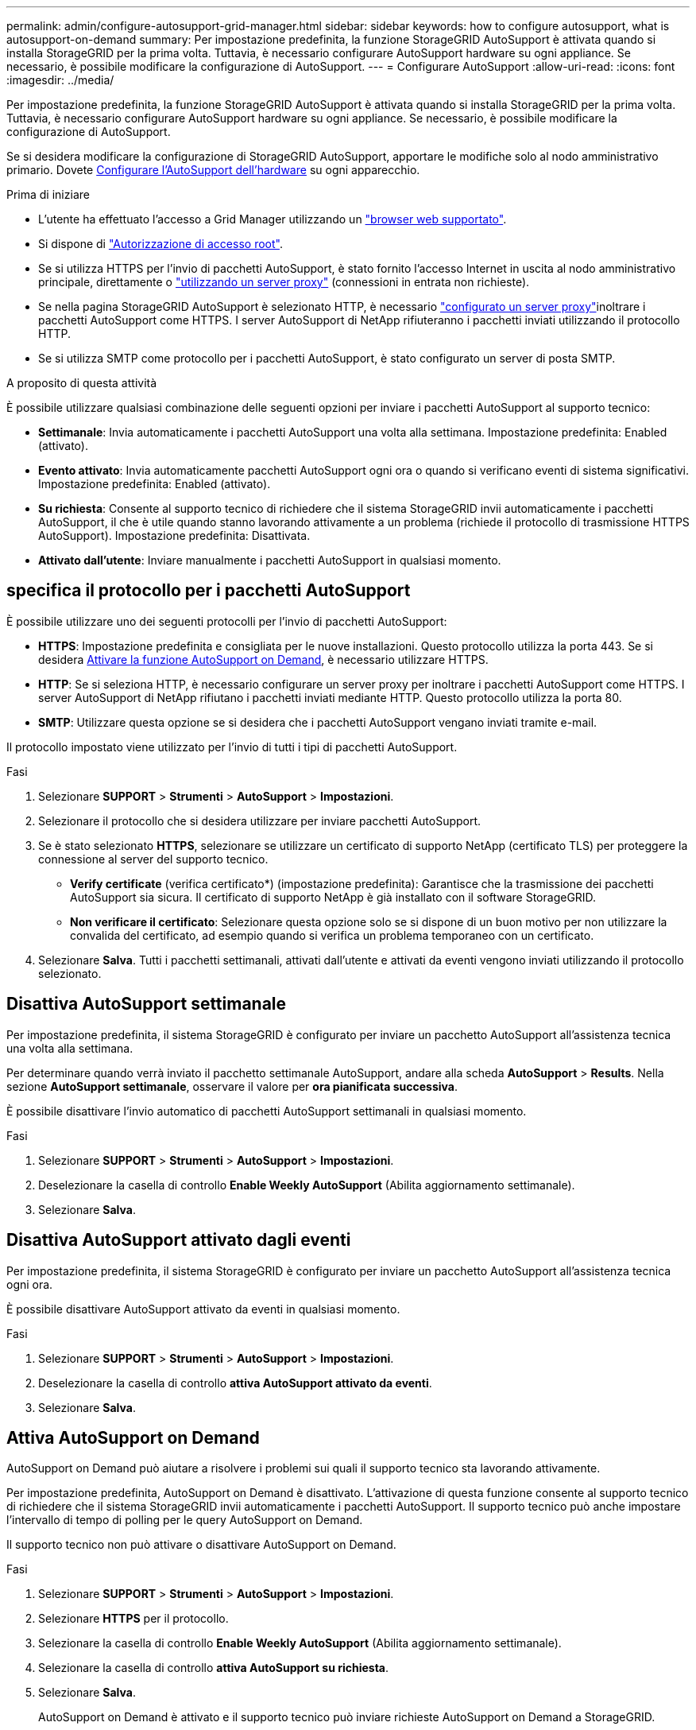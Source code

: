 ---
permalink: admin/configure-autosupport-grid-manager.html 
sidebar: sidebar 
keywords: how to configure autosupport, what is autosupport-on-demand 
summary: Per impostazione predefinita, la funzione StorageGRID AutoSupport è attivata quando si installa StorageGRID per la prima volta. Tuttavia, è necessario configurare AutoSupport hardware su ogni appliance. Se necessario, è possibile modificare la configurazione di AutoSupport. 
---
= Configurare AutoSupport
:allow-uri-read: 
:icons: font
:imagesdir: ../media/


[role="lead"]
Per impostazione predefinita, la funzione StorageGRID AutoSupport è attivata quando si installa StorageGRID per la prima volta. Tuttavia, è necessario configurare AutoSupport hardware su ogni appliance. Se necessario, è possibile modificare la configurazione di AutoSupport.

Se si desidera modificare la configurazione di StorageGRID AutoSupport, apportare le modifiche solo al nodo amministrativo primario. Dovete <<autosupport-for-appliances,Configurare l'AutoSupport dell'hardware>> su ogni apparecchio.

.Prima di iniziare
* L'utente ha effettuato l'accesso a Grid Manager utilizzando un link:../admin/web-browser-requirements.html["browser web supportato"].
* Si dispone di link:admin-group-permissions.html["Autorizzazione di accesso root"].
* Se si utilizza HTTPS per l'invio di pacchetti AutoSupport, è stato fornito l'accesso Internet in uscita al nodo amministrativo principale, direttamente o link:configuring-admin-proxy-settings.html["utilizzando un server proxy"] (connessioni in entrata non richieste).
* Se nella pagina StorageGRID AutoSupport è selezionato HTTP, è necessario link:configuring-admin-proxy-settings.html["configurato un server proxy"]inoltrare i pacchetti AutoSupport come HTTPS. I server AutoSupport di NetApp rifiuteranno i pacchetti inviati utilizzando il protocollo HTTP.
* Se si utilizza SMTP come protocollo per i pacchetti AutoSupport, è stato configurato un server di posta SMTP.


.A proposito di questa attività
È possibile utilizzare qualsiasi combinazione delle seguenti opzioni per inviare i pacchetti AutoSupport al supporto tecnico:

* *Settimanale*: Invia automaticamente i pacchetti AutoSupport una volta alla settimana. Impostazione predefinita: Enabled (attivato).
* *Evento attivato*: Invia automaticamente pacchetti AutoSupport ogni ora o quando si verificano eventi di sistema significativi. Impostazione predefinita: Enabled (attivato).
* *Su richiesta*: Consente al supporto tecnico di richiedere che il sistema StorageGRID invii automaticamente i pacchetti AutoSupport, il che è utile quando stanno lavorando attivamente a un problema (richiede il protocollo di trasmissione HTTPS AutoSupport). Impostazione predefinita: Disattivata.
* *Attivato dall'utente*: Inviare manualmente i pacchetti AutoSupport in qualsiasi momento.




== [[specify-Protocol-for-autosupport-packages]]specifica il protocollo per i pacchetti AutoSupport

È possibile utilizzare uno dei seguenti protocolli per l'invio di pacchetti AutoSupport:

* *HTTPS*: Impostazione predefinita e consigliata per le nuove installazioni. Questo protocollo utilizza la porta 443. Se si desidera <<Attiva AutoSupport on Demand,Attivare la funzione AutoSupport on Demand>>, è necessario utilizzare HTTPS.
* *HTTP*: Se si seleziona HTTP, è necessario configurare un server proxy per inoltrare i pacchetti AutoSupport come HTTPS. I server AutoSupport di NetApp rifiutano i pacchetti inviati mediante HTTP. Questo protocollo utilizza la porta 80.
* *SMTP*: Utilizzare questa opzione se si desidera che i pacchetti AutoSupport vengano inviati tramite e-mail.


Il protocollo impostato viene utilizzato per l'invio di tutti i tipi di pacchetti AutoSupport.

.Fasi
. Selezionare *SUPPORT* > *Strumenti* > *AutoSupport* > *Impostazioni*.
. Selezionare il protocollo che si desidera utilizzare per inviare pacchetti AutoSupport.
. Se è stato selezionato *HTTPS*, selezionare se utilizzare un certificato di supporto NetApp (certificato TLS) per proteggere la connessione al server del supporto tecnico.
+
** *Verify certificate* (verifica certificato*) (impostazione predefinita): Garantisce che la trasmissione dei pacchetti AutoSupport sia sicura. Il certificato di supporto NetApp è già installato con il software StorageGRID.
** *Non verificare il certificato*: Selezionare questa opzione solo se si dispone di un buon motivo per non utilizzare la convalida del certificato, ad esempio quando si verifica un problema temporaneo con un certificato.


. Selezionare *Salva*. Tutti i pacchetti settimanali, attivati dall'utente e attivati da eventi vengono inviati utilizzando il protocollo selezionato.




== Disattiva AutoSupport settimanale

Per impostazione predefinita, il sistema StorageGRID è configurato per inviare un pacchetto AutoSupport all'assistenza tecnica una volta alla settimana.

Per determinare quando verrà inviato il pacchetto settimanale AutoSupport, andare alla scheda *AutoSupport* > *Results*. Nella sezione *AutoSupport settimanale*, osservare il valore per *ora pianificata successiva*.

È possibile disattivare l'invio automatico di pacchetti AutoSupport settimanali in qualsiasi momento.

.Fasi
. Selezionare *SUPPORT* > *Strumenti* > *AutoSupport* > *Impostazioni*.
. Deselezionare la casella di controllo *Enable Weekly AutoSupport* (Abilita aggiornamento settimanale).
. Selezionare *Salva*.




== Disattiva AutoSupport attivato dagli eventi

Per impostazione predefinita, il sistema StorageGRID è configurato per inviare un pacchetto AutoSupport all'assistenza tecnica ogni ora.

È possibile disattivare AutoSupport attivato da eventi in qualsiasi momento.

.Fasi
. Selezionare *SUPPORT* > *Strumenti* > *AutoSupport* > *Impostazioni*.
. Deselezionare la casella di controllo *attiva AutoSupport attivato da eventi*.
. Selezionare *Salva*.




== Attiva AutoSupport on Demand

AutoSupport on Demand può aiutare a risolvere i problemi sui quali il supporto tecnico sta lavorando attivamente.

Per impostazione predefinita, AutoSupport on Demand è disattivato. L'attivazione di questa funzione consente al supporto tecnico di richiedere che il sistema StorageGRID invii automaticamente i pacchetti AutoSupport. Il supporto tecnico può anche impostare l'intervallo di tempo di polling per le query AutoSupport on Demand.

Il supporto tecnico non può attivare o disattivare AutoSupport on Demand.

.Fasi
. Selezionare *SUPPORT* > *Strumenti* > *AutoSupport* > *Impostazioni*.
. Selezionare *HTTPS* per il protocollo.
. Selezionare la casella di controllo *Enable Weekly AutoSupport* (Abilita aggiornamento settimanale).
. Selezionare la casella di controllo *attiva AutoSupport su richiesta*.
. Selezionare *Salva*.
+
AutoSupport on Demand è attivato e il supporto tecnico può inviare richieste AutoSupport on Demand a StorageGRID.





== Disattiva i controlli per gli aggiornamenti software

Per impostazione predefinita, StorageGRID contatta NetApp per determinare se sono disponibili aggiornamenti software per il sistema. Se è disponibile una correzione rapida StorageGRID o una nuova versione, la nuova versione viene visualizzata nella pagina aggiornamento StorageGRID.

Se necessario, è possibile disattivare la verifica degli aggiornamenti software. Ad esempio, se il sistema non dispone di accesso WAN, disattivare il controllo per evitare errori di download.

.Fasi
. Selezionare *SUPPORT* > *Strumenti* > *AutoSupport* > *Impostazioni*.
. Deselezionare la casella di controllo *Controlla aggiornamenti software*.
. Selezionare *Salva*.




== Aggiungere una destinazione AutoSupport aggiuntiva

Quando si attiva AutoSupport, i pacchetti di stato e di integrità vengono inviati al supporto tecnico. È possibile specificare una destinazione aggiuntiva per tutti i pacchetti AutoSupport.

Per verificare o modificare il protocollo utilizzato per inviare pacchetti AutoSupport, vedere le istruzioni a <<specify-protocol-for-autosupport-packages,Specificare il protocollo per i pacchetti AutoSupport>>.


NOTE: Non è possibile utilizzare il protocollo SMTP per inviare pacchetti AutoSupport a una destinazione aggiuntiva.

.Fasi
. Selezionare *SUPPORT* > *Strumenti* > *AutoSupport* > *Impostazioni*.
. Selezionare *attiva destinazione AutoSupport aggiuntiva*.
. Specificare quanto segue:
+
Nome host:: Il nome host del server o l'indirizzo IP di un server di destinazione AutoSupport aggiuntivo.
+
--

NOTE: È possibile inserire solo una destinazione aggiuntiva.

--
Porta:: Porta utilizzata per connettersi a un server di destinazione AutoSupport aggiuntivo. L'impostazione predefinita è la porta 80 per HTTP o la porta 443 per HTTPS.
Convalida del certificato:: Se viene utilizzato un certificato TLS per proteggere la connessione alla destinazione aggiuntiva.
+
--
** Selezionare *verifica certificato* per utilizzare la convalida del certificato.
** Selezionare *non verificare il certificato* per inviare i pacchetti AutoSupport senza la convalida del certificato.
+
Selezionare questa opzione solo se si dispone di un buon motivo per non utilizzare la convalida del certificato, ad esempio quando si verifica un problema temporaneo con un certificato.



--


. Se è stato selezionato *verifica certificato*, procedere come segue:
+
.. Individuare la posizione del certificato CA.
.. Caricare il file del certificato CA.
+
Vengono visualizzati i metadati del certificato CA.



. Selezionare *Salva*.
+
Tutti i futuri pacchetti AutoSupport settimanali, attivati da eventi e attivati dall'utente verranno inviati alla destinazione aggiuntiva.





== [[autosupport-for-Appliance]]Configurazione di AutoSupport per le appliance

AutoSupport per appliance segnala problemi di hardware StorageGRID e StorageGRID AutoSupport segnala problemi di software StorageGRID, con una sola eccezione: Per SGF6112, StorageGRID AutoSupport segnala problemi di hardware e software. È necessario configurare AutoSupport su ogni appliance, ad eccezione di SGF6112, che non richiede configurazione aggiuntiva. AutoSupport viene implementato in maniera differente per le appliance di servizi e di storage.

Puoi utilizzare SANtricity per abilitare AutoSupport per ciascuna appliance di storage. È possibile configurare SANtricity AutoSupport durante la configurazione iniziale dell'appliance o dopo l'installazione di un'appliance:

* Per gli apparecchi SG6000 e SG5700, https://docs.netapp.com/us-en/storagegrid-appliances/installconfig/accessing-and-configuring-santricity-system-manager.html["Configurare AutoSupport in Gestore di sistema di SANtricity"^]


I pacchetti AutoSupport delle appliance e-Series possono essere inclusi in StorageGRID AutoSupport se si configura la distribuzione AutoSupport per proxy in link:../admin/sending-eseries-autosupport-messages-through-storagegrid.html["Gestore di sistema di SANtricity"].

StorageGRID AutoSupport non segnala problemi di hardware, ad esempio errori DIMM o HIC (host Interface Card). Tuttavia, alcuni guasti dei componenti potrebbero attivare link:../monitor/alerts-reference.html["avvisi hardware"]. Per le appliance StorageGRID con un controller di gestione baseboard (BMC) è possibile configurare trap e-mail e SNMP per segnalare errori hardware:

* https://docs.netapp.com/us-en/storagegrid-appliances/installconfig/setting-up-email-notifications-for-alerts.html["Impostare le notifiche e-mail per gli avvisi BMC"^]
* https://docs.netapp.com/us-en/storagegrid-appliances/installconfig/configuring-snmp-settings-for-bmc.html["Configurare le impostazioni SNMP per BMC"^]


.Informazioni correlate
https://mysupport.netapp.com/site/global/dashboard["Supporto NetApp"^]
